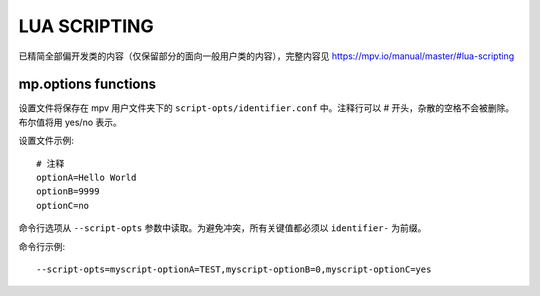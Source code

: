 LUA SCRIPTING
=============

已精简全部偏开发类的内容（仅保留部分的面向一般用户类的内容），完整内容见 https://mpv.io/manual/master/#lua-scripting

mp.options functions
--------------------

设置文件将保存在 mpv 用户文件夹下的 ``script-opts/identifier.conf`` 中。注释行可以 # 开头，杂散的空格不会被删除。布尔值将用 yes/no 表示。

设置文件示例::

    # 注释
    optionA=Hello World
    optionB=9999
    optionC=no


命令行选项从 ``--script-opts`` 参数中读取。为避免冲突，所有关键值都必须以 ``identifier-`` 为前缀。

命令行示例::

     --script-opts=myscript-optionA=TEST,myscript-optionB=0,myscript-optionC=yes
